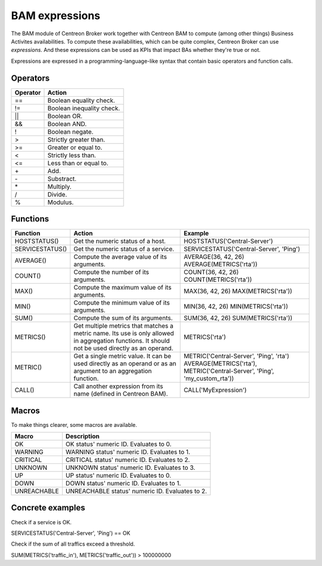 ###############
BAM expressions
###############

The BAM module of Centreon Broker work together with Centreon BAM to
compute (among other things) Business Activites availabilities. To
compute these availabilities, which can be quite complex, Centreon
Broker can use *expressions*. And these expressions can be used as
KPIs that impact BAs whether they're true or not.

Expressions are expressed in a programming-language-like syntax that
contain basic operators and function calls.

Operators
---------

============= ========================================
Operator      Action
============= ========================================
==            Boolean equality check.
!=            Boolean inequality check.
||            Boolean OR.
&&            Boolean AND.
!             Boolean negate.
>             Strictly greater than.
>=            Greater or equal to.
<             Strictly less than.
<=            Less than or equal to.
\+             Add.
\-             Substract.
\*             Multiply.
/             Divide.
%             Modulus.
============= ========================================

Functions
---------

================ =========================== =======================================
Function         Action                      Example
================ =========================== =======================================
HOSTSTATUS()     Get the numeric status of a HOSTSTATUS('Central-Server')
                 host.
SERVICESTATUS()  Get the numeric status of a SERVICESTATUS('Central-Server', 'Ping')
                 service.
AVERAGE()        Compute the average value   AVERAGE(36, 42, 26)
		 of its arguments.           AVERAGE(METRICS('rta'))
COUNT()          Compute the number of its   COUNT(36, 42, 26)
		 arguments.                  COUNT(METRICS('rta'))
MAX()            Compute the maximum value   MAX(36, 42, 26)
		 of its arguments.           MAX(METRICS('rta'))
MIN()            Compute the minimum value   MIN(36, 42, 26)
		 of its arguments.           MIN(METRICS('rta'))
SUM()            Compute the sum of its      SUM(36, 42, 26)
		 arguments.                  SUM(METRICS('rta'))
METRICS()        Get multiple metrics that   METRICS('rta')
                 matches a metric name. Its
		 use is only allowed in
		 aggregation functions. It
                 should not be used directly
                 as an operand.
METRIC()         Get a single metric value.  METRIC('Central-Server', 'Ping', 'rta')
                 It can be used directly     AVERAGE(METRICS('rta'), METRIC('Central-Server', 'Ping', 'my_custom_rta'))
		 as an operand or as an
		 argument to an aggregation
		 function.
CALL()           Call another expression     CALL('MyExpression')
                 from its name (defined in
		 Centreon BAM).
================ =========================== =======================================

Macros
------

To make things clearer, some macros are available.

=============== ===============================================
Macro           Description
=============== ===============================================
OK              OK status' numeric ID. Evaluates to 0.
WARNING         WARNING status' numeric ID. Evaluates to 1.
CRITICAL        CRITICAL status' numeric ID. Evaluates to 2.
UNKNOWN         UNKNOWN status' numeric ID. Evaluates to 3.
UP              UP status' numeric ID. Evaluates to 0.
DOWN            DOWN status' numeric ID. Evaluates to 1.
UNREACHABLE     UNREACHABLE status' numeric ID. Evaluates to 2.
=============== ===============================================

Concrete examples
-----------------

Check if a service is OK.

SERVICESTATUS('Central-Server', 'Ping') == OK

Check if the sum of all traffics exceed a threshold.

SUM(METRICS('traffic_in'), METRICS('traffic_out')) > 100000000
